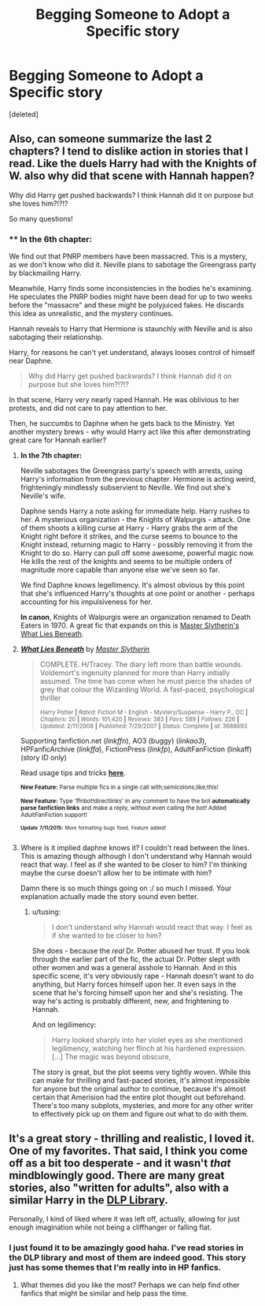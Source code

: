 #+TITLE: Begging Someone to Adopt a Specific story

* Begging Someone to Adopt a Specific story
:PROPERTIES:
:Score: 4
:DateUnix: 1436636980.0
:DateShort: 2015-Jul-11
:FlairText: Misc
:END:
[deleted]


** Also, can someone summarize the last 2 chapters? I tend to dislike action in stories that I read. Like the duels Harry had with the Knights of W. also why did that scene with Hannah happen?

Why did Harry get pushed backwards? I think Hannah did it on purpose but she loves him?!?!?

So many questions!
:PROPERTIES:
:Score: 1
:DateUnix: 1436639667.0
:DateShort: 2015-Jul-11
:END:

*** **** *In the 6th chapter:*
     :PROPERTIES:
     :CUSTOM_ID: in-the-6th-chapter
     :END:
We find out that PNRP members have been massacred. This is a mystery, as we don't know who did it. Neville plans to sabotage the Greengrass party by blackmailing Harry.

Meanwhile, Harry finds some inconsistencies in the bodies he's examining. He speculates the PNRP bodies might have been dead for up to two weeks before the "massacre" and these might be polyjuiced fakes. He discards this idea as unrealistic, and the mystery continues.

Hannah reveals to Harry that Hermione is staunchly with Neville and is also sabotaging their relationship.

Harry, for reasons he can't yet understand, always looses control of himself near Daphne.

#+begin_quote
  Why did Harry get pushed backwards? I think Hannah did it on purpose but she loves him?!?!?
#+end_quote

In that scene, Harry very nearly raped Hannah. He was oblivious to her protests, and did not care to pay attention to her.

Then, he succumbs to Daphne when he gets back to the Ministry. Yet another mystery brews - why would Harry act like this after demonstrating great care for Hannah earlier?

**** *In the 7th chapter:*
     :PROPERTIES:
     :CUSTOM_ID: in-the-7th-chapter
     :END:
Neville sabotages the Greengrass party's speech with arrests, using Harry's information from the previous chapter. Hermione is acting weird, frighteningly mindlessly subservient to Neville. We find out she's Neville's wife.

Daphne sends Harry a note asking for immediate help. Harry rushes to her. A mysterious organization - the Knights of Walpurgis - attack. One of them shoots a killing curse at Harry - Harry grabs the arm of the Knight right before it strikes, and the curse seems to bounce to the Knight instead, returning magic to Harry - possibly removing it from the Knight to do so. Harry can pull off some awesome, powerful magic now. He kills the rest of the knights and seems to be multiple orders of magnitude more capable than anyone else we've seen so far.

We find Daphne knows legellimency. It's almost obvious by this point that she's influenced Harry's thoughts at one point or another - perhaps accounting for his impulsiveness for her.

*In canon*, Knights of Walpurgis were an organization renamed to Death Eaters in 1970. A great fic that expands on this is [[https://www.fanfiction.net/s/3688693/1/What-Lies-Beneath][Master Slytherin's What Lies Beneath]].
:PROPERTIES:
:Author: tusing
:Score: 1
:DateUnix: 1436662416.0
:DateShort: 2015-Jul-12
:END:

**** [[http://www.fanfiction.net/s/3688693/1/][*/What Lies Beneath/*]] by [[https://www.fanfiction.net/u/471812/Master-Slytherin][/Master Slytherin/]]

#+begin_quote
  COMPLETE. H/Tracey. The diary left more than battle wounds. Voldemort's ingenuity planned for more than Harry initially assumed. The time has come when he must pierce the shades of grey that colour the Wizarding World. A fast-paced, psychological thriller

  ^{Harry Potter *|* /Rated:/ Fiction M - English - Mystery/Suspense - Harry P., OC *|* /Chapters:/ 20 *|* /Words:/ 101,420 *|* /Reviews:/ 383 *|* /Favs:/ 589 *|* /Follows:/ 226 *|* /Updated:/ 2/11/2008 *|* /Published:/ 7/29/2007 *|* /Status:/ Complete *|* /id:/ 3688693}
#+end_quote

Supporting fanfiction.net (/linkffn/), AO3 (buggy) (/linkao3/), HPFanficArchive (/linkffa/), FictionPress (/linkfp/), AdultFanFiction (linkaff) (story ID only)

Read usage tips and tricks [[https://github.com/tusing/reddit-ffn-bot/blob/master/README.md][*here*]].

^{*New Feature:* Parse multiple fics in a single call with;semicolons;like;this!}

^{*New Feature:* Type 'ffnbot!directlinks' in any comment to have the bot *automatically parse fanfiction links* and make a reply, without even calling the bot! Added AdultFanFiction support!}

^{^{*Update*}} ^{^{*7/11/2015:*}} ^{^{More}} ^{^{formatting}} ^{^{bugs}} ^{^{fixed.}} ^{^{Feature}} ^{^{added!}}
:PROPERTIES:
:Author: FanfictionBot
:Score: 1
:DateUnix: 1436662431.0
:DateShort: 2015-Jul-12
:END:


**** Where is it implied daphne knows it? I couldn't read between the lines. This is amazing though although I don't understand why Hannah would react that way. I feel as if she wanted to be closer to him? I'm thinking maybe the curse doesn't allow her to be intimate with him?

Damn there is so much things going on :/ so much I missed. Your explanation actually made the story sound even better.
:PROPERTIES:
:Score: 1
:DateUnix: 1436664135.0
:DateShort: 2015-Jul-12
:END:

***** u/tusing:
#+begin_quote
  I don't understand why Hannah would react that way. I feel as if she wanted to be closer to him?
#+end_quote

She does - because the /real/ Dr. Potter abused her trust. If you look through the earlier part of the fic, the actual Dr. Potter slept with other women and was a general asshole to Hannah. And in this specific scene, it's very obviously rape - Hannah doesn't want to do anything, but Harry forces himself upon her. It even says in the scene that he's forcing himself upon her and she's resisting. The way he's acting is probably different, new, and frightening to Hannah.

And on legilimency:

#+begin_quote
  Harry looked sharply into her violet eyes as she mentioned legilimency, watching her flinch at his hardened expression. [...] The magic was beyond obscure,
#+end_quote

The story is great, but the plot seems very tightly woven. While this can make for thrilling and fast-paced stories, it's almost impossible for anyone but the original author to continue, because it's almost certain that Amerision had the entire plot thought out beforehand. There's too many subplots, mysteries, and more for any other writer to effectively pick up on them and figure out what to do with them.
:PROPERTIES:
:Author: tusing
:Score: 1
:DateUnix: 1436665216.0
:DateShort: 2015-Jul-12
:END:


** It's a great story - thrilling and realistic, I loved it. One of my favorites. That said, I think you come off as a bit too desperate - and it wasn't /that/ mindblowingly good. There are many great stories, also "written for adults", also with a similar Harry in the [[https://forums.darklordpotter.net/forumdisplay.php?f=2][DLP Library]].

Personally, I kind of liked where it was left off, actually, allowing for just enough imagination while not being a cliffhanger or falling flat.
:PROPERTIES:
:Author: tusing
:Score: 1
:DateUnix: 1436661219.0
:DateShort: 2015-Jul-12
:END:

*** I just found it to be amazingly good haha. I've read stories in the DLP library and most of them are indeed good. This story just has some themes that I'm really into in HP fanfics.
:PROPERTIES:
:Score: 1
:DateUnix: 1436661312.0
:DateShort: 2015-Jul-12
:END:

**** What themes did you like the most? Perhaps we can help find other fanfics that might be similar and help pass the time.
:PROPERTIES:
:Author: tusing
:Score: 1
:DateUnix: 1436662474.0
:DateShort: 2015-Jul-12
:END:
